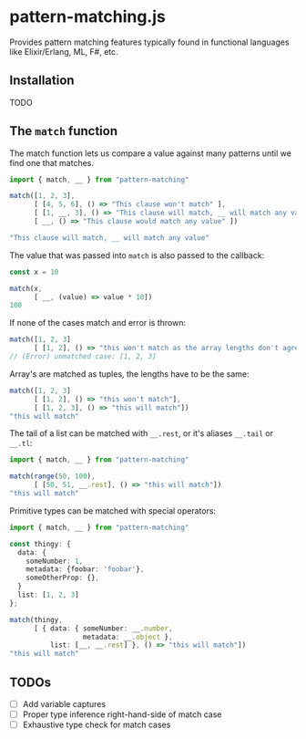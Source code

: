 * pattern-matching.js

Provides pattern matching features typically found in functional languages
like Elixir/Erlang, ML, F#, etc.

** Installation
TODO

** The =match= function
The match function lets us compare a value against many patterns until we find
one that matches.

#+begin_src typescript
  import { match, __ } from "pattern-matching"
  
  match([1, 2, 3],
        [ [4, 5, 6], () => "This clause won't match" ],
        [ [1, __, 3], () => "This clause will match, __ will match any value" ],
        [ __, () => "This clause would match any value" ])
  
  "This clause will match, __ will match any value"
#+end_src

The value that was passed into =match= is also passed to the callback:

#+begin_src typescript
  const x = 10
  
  match(x,
        [ __, (value) => value * 10])
  100
#+end_src

If none of the cases match and error is thrown:

#+begin_src typescript
  match([1, 2, 3]
        [ [1, 2], () => "this won't match as the array lengths don't agree"])
  // (Error) unmatched case: [1, 2, 3]
#+end_src

Array's are matched as tuples, the lengths have to be the same:

#+begin_src typescript
  match([1, 2, 3]
        [ [1, 2], () => "this won't match"],
        [ [1, 2, 3], () => "this will match"])
  "this will match" 
#+end_src


The tail of a list can be matched with =__.rest=, or it's aliases
=__.tail= or =__.tl=:

#+begin_src typescript
  import { match, __ } from "pattern-matching"
  
  match(range(50, 100),
        [ [50, 51, __.rest], () => "this will match"])
  "this will match" 
#+end_src

Primitive types can be matched with special operators:

#+begin_src typescript
  import { match, __ } from "pattern-matching"
  
  const thingy: {
    data: {
      someNumber: 1,
      metadata: {foobar: 'foobar'},
      someOtherProp: {},
    }
    list: [1, 2, 3]
  };
  
  match(thingy,
        [ { data: { someNumber: __.number,
                    metadata: __.object },
            list: [__, __.rest] }, () => "this will match"])
  "this will match" 
#+end_src

** TODOs
- [ ] Add variable captures
- [ ] Proper type inference right-hand-side of match case
- [ ] Exhaustive type check for match cases
